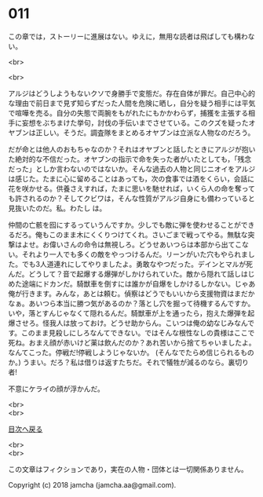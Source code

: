 #+OPTIONS: toc:nil
#+OPTIONS: \n:t

* 011

  この章では，ストーリーに進展はない。ゆえに，無用な読者は飛ばしても構わない。

  <br>

  <br>

  アルジはどうしようもないクソで身勝手で変態だ。存在自体が罪だ。自己中心的な理由で前日まで見ず知らずだった人間を危険に晒し，自分を疑う相手には平気で喧嘩を売る。自分の失態で両腕をもがれたにもかかわらず，捕獲を主張する相手に妄想をぶちまけた挙句，討伐の手伝いまでさせている。このクズを疑ったオヤブンは正しい。そうだ。調査隊をまとめるオヤブンは立派な人物なのだろう。

  だが命とは他人のおもちゃなのか？それはオヤブンと話したときにアルジが抱いた絶対的な不信だった。オヤブンの指示で命を失った者がいたとしても，「残念だった」としか言わないのではないか。そんな過去の人物と同じニオイをアルジは感じた。たまに心に留めることはあっても，次の食事では酒をくらい，会話に花を咲かせる。供養さえすれば，たまに思いを馳せれば，いくら人の命を奪っても許されるのか？そしてクビワは，そんな性質がアルジ自身にも備わっていると見抜いたのだ。私。わたし は。

  仲間の亡骸を囮にするっていうんですか。少しでも敵に弾を使わせることができるだろ。俺もこのまま木にくくりつけてくれ。さいごまで戦ってやる。無駄な突撃はよせ。お偉いさんの命令は無視しろ。どうせあいつらは本部から出てこない。それより一人でも多くの敵をやっつけるんだ。リーンがいた穴もやられました。でも3人道連れにしてやりましたよ。勇敢なやつだった。デインとマルが死んだ。どうして？音で起爆する爆弾がしかけられていた。敵から隠れて話しはじめた途端にドカンだ。騎獣車を倒すには誰かが自爆をしかけるしかない。じゃあ俺が行きます。みんな，あとは頼む。偵察はどうでもいいから支援物資はまだかなぁ。あいつら本当に勝つ気があるのか？落とし穴を掘って待機するんですか。いや，落とすんじゃなくて隠れるんだ。騎獣車が上を通ったら，抱えた爆弾を起爆させろ。怪我人は放っておけ。どうせ助からん。こいつは俺の幼なじみなんです。このまま見殺しにしろなんてできない。ではそんな根性なしの貴様はここで死ね。おまえ顔が赤いけど薬は飲んだのか？あれ苦いから捨てちゃいましたよ。なんてこった。停戦だ!停戦しようじゃないか。 (そんなでたらめ信じられるものか。) うまい。だろ？私は借りは返すたちだ。それで犠牲が減るのなら。裏切り者!

  不意にケライの顔が浮かんだ。

  <br>
  <br>
  
  [[https://github.com/jamcha-aa/OblivionReports/blob/master/README.md][目次へ戻る]]
  
  <br>
  <br>

  この文章はフィクションであり，実在の人物・団体とは一切関係ありません。

  Copyright (c) 2018 jamcha (jamcha.aa@gmail.com).

  [[http://creativecommons.org/licenses/by-nc-sa/4.0/deed][file:http://i.creativecommons.org/l/by-nc-sa/4.0/88x31.png]]
